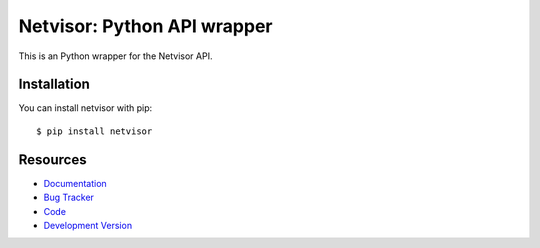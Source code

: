 Netvisor: Python API wrapper
============================

.. image:: https://secure.travis-ci.org/fastmonkeys/netvisor.py.png?branch=master
   :target: http://travis-ci.org/fastmonkeys/netvisor.py

This is an Python wrapper for the Netvisor API.

Installation
------------

You can install netvisor with pip::

    $ pip install netvisor

Resources
---------

* `Documentation <http://netvisor.readthedocs.org>`_
* `Bug Tracker <http://github.com/fastmonkeys/netvisor.py/issues>`_
* `Code <http://github.com/fastmonkeys/netvisor.py>`_
* `Development Version <http://github.com/fastmonkeys/netvisor.py/zipball/master#egg=netvisor-dev>`_

